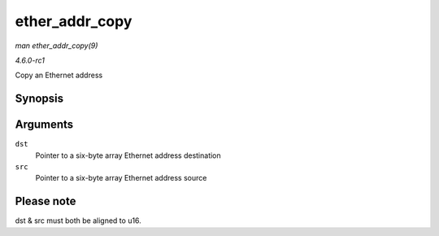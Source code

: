 
.. _API-ether-addr-copy:

===============
ether_addr_copy
===============

*man ether_addr_copy(9)*

*4.6.0-rc1*

Copy an Ethernet address


Synopsis
========

.. c:function:: void ether_addr_copy( u8 * dst, const u8 * src )

Arguments
=========

``dst``
    Pointer to a six-byte array Ethernet address destination

``src``
    Pointer to a six-byte array Ethernet address source


Please note
===========

dst & src must both be aligned to u16.
